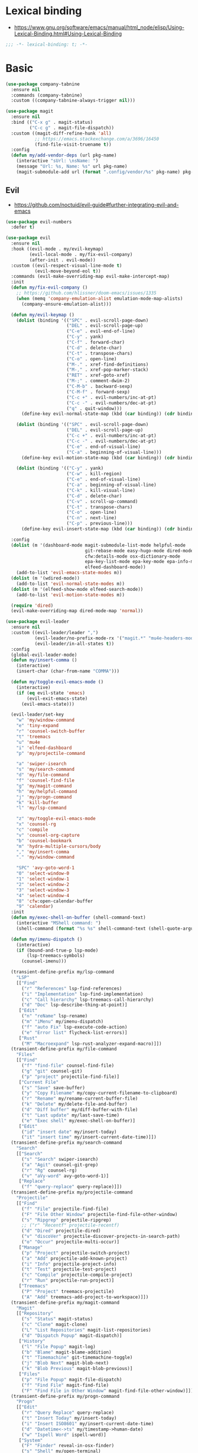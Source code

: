 #+STARTUP: content
* Lexical binding
- https://www.gnu.org/software/emacs/manual/html_node/elisp/Using-Lexical-Binding.html#Using-Lexical-Binding
#+begin_src emacs-lisp
;;; -*- lexical-binding: t; -*-
#+end_src
* Basic
#+begin_src emacs-lisp
(use-package company-tabnine
  :ensure nil
  :commands (company-tabnine)
  :custom ((company-tabnine-always-trigger nil)))

(use-package magit
  :ensure nil
  :bind (("C-x g" . magit-status)
         ("C-c g" . magit-file-dispatch))
  :custom ((magit-diff-refine-hunk 'all)
           ;; https://emacs.stackexchange.com/a/3696/16450
           (find-file-visit-truename t))
  :config
  (defun my/add-vendor-deps (url pkg-name)
    (interactive "sUrl: \nsName: ")
    (message "Url: %s, Name: %s" url pkg-name)
    (magit-submodule-add url (format ".config/vendor/%s" pkg-name) pkg-name)))
#+end_src
** Evil
- https://github.com/noctuid/evil-guide#further-integrating-evil-and-emacs
#+begin_src emacs-lisp
(use-package evil-numbers
  :defer t)

(use-package evil
  :ensure nil
  :hook ((evil-mode . my/evil-keymap)
         (evil-local-mode . my/fix-evil-company)
         (after-init . evil-mode))
  :custom ((evil-respect-visual-line-mode t)
           (evil-move-beyond-eol t))
  :commands (evil-make-overriding-map evil-make-intercept-map)
  :init
  (defun my/fix-evil-company ()
    ;; https://github.com/hlissner/doom-emacs/issues/1335
    (when (memq 'company-emulation-alist emulation-mode-map-alists)
      (company-ensure-emulation-alist)))

  (defun my/evil-keymap ()
    (dolist (binding '(("SPC" . evil-scroll-page-down)
                       ("DEL" . evil-scroll-page-up)
                       ("C-e" . evil-end-of-line)
                       ("C-y" . yank)
                       ("C-f" . forward-char)
                       ("C-d" . delete-char)
                       ("C-t" . transpose-chars)
                       ("C-o" . open-line)
                       ("M-." . xref-find-definitions)
                       ("M-," . xref-pop-marker-stack)
                       ("RET" . xref-goto-xref)
                       ("M-;" . comment-dwim-2)
                       ("C-M-b" . backward-sexp)
                       ("C-M-f" . forward-sexp)
                       ("C-c +" . evil-numbers/inc-at-pt)
                       ("C-c -" . evil-numbers/dec-at-pt)
                       ("q" . quit-window)))
      (define-key evil-normal-state-map (kbd (car binding)) (cdr binding)))

    (dolist (binding '(("SPC" . evil-scroll-page-down)
                       ("DEL" . evil-scroll-page-up)
                       ("C-c +" . evil-numbers/inc-at-pt)
                       ("C-c -" . evil-numbers/dec-at-pt)
                       ("C-e" . end-of-visual-line)
                       ("C-a" . beginning-of-visual-line)))
      (define-key evil-motion-state-map (kbd (car binding)) (cdr binding)))

    (dolist (binding '(("C-y" . yank)
                       ("C-w" . kill-region)
                       ("C-e" . end-of-visual-line)
                       ("C-a" . beginning-of-visual-line)
                       ("C-k" . kill-visual-line)
                       ("C-d" . delete-char)
                       ("C-v" . scroll-up-command)
                       ("C-t" . transpose-chars)
                       ("C-o" . open-line)
                       ("C-n" . next-line)
                       ("C-p" . previous-line)))
      (define-key evil-insert-state-map (kbd (car binding)) (cdr binding))))

  :config
  (dolist (m '(dashboard-mode magit-submodule-list-mode helpful-mode
                              git-rebase-mode easy-hugo-mode dired-mode
                              cfw:details-mode osx-dictionary-mode
                              epa-key-list-mode epa-key-mode epa-info-mode
                              elfeed-dashboard-mode))
    (add-to-list 'evil-emacs-state-modes m))
  (dolist (m '(wdired-mode))
    (add-to-list 'evil-normal-state-modes m))
  (dolist (m '(elfeed-show-mode elfeed-search-mode))
    (add-to-list 'evil-motion-state-modes m))

  (require 'dired)
  (evil-make-overriding-map dired-mode-map 'normal))

(use-package evil-leader
  :ensure nil
  :custom ((evil-leader/leader ",")
           (evil-leader/no-prefix-mode-rx '("magit.*" "mu4e-headers-mode" "mu4e-main-mode" "helpful-mode" "dashboard-mode" "elfeed.*" "dired.*"))
           (evil-leader/in-all-states t))
  :config
  (global-evil-leader-mode)
  (defun my/insert-comma ()
    (interactive)
    (insert-char (char-from-name "COMMA")))

  (defun my/toggle-evil-emacs-mode ()
    (interactive)
    (if (eq evil-state 'emacs)
        (evil-exit-emacs-state)
      (evil-emacs-state)))

  (evil-leader/set-key
    "w" 'my/window-command
    "e" 'tiny-expand
    "r" 'counsel-switch-buffer
    "t" 'treemacs
    "u" 'mu4e
    "i" 'elfeed-dashboard
    "p" 'my/projectile-command

    "a" 'swiper-isearch
    "s" 'my/search-command
    "d" 'my/file-command
    "f" 'counsel-find-file
    "g" 'my/magit-command
    "h" 'my/helpful-command
    "j" 'my/progn-command
    "k" 'kill-buffer
    "l" 'my/lsp-command

    "z" 'my/toggle-evil-emacs-mode
    "x" 'counsel-rg
    "c" 'compile
    "v" 'counsel-org-capture
    "b" 'counsel-bookmark
    "m" 'hydra-multiple-cursors/body
    "," 'my/insert-comma
    "." 'my/window-command

    "SPC" 'avy-goto-word-1
    "0" 'select-window-0
    "1" 'select-window-1
    "2" 'select-window-2
    "3" 'select-window-3
    "4" 'select-window-4
    "8" 'cfw:open-calendar-buffer
    "9" 'calendar)
  :init
  (defun my/exec-shell-on-buffer (shell-command-text)
    (interactive "MShell command: ")
    (shell-command (format "%s %s" shell-command-text (shell-quote-argument buffer-file-name))))

  (defun my/imenu-dispatch ()
    (interactive)
    (if (bound-and-true-p lsp-mode)
        (lsp-treemacs-symbols)
      (counsel-imenu)))

  (transient-define-prefix my/lsp-command
    "LSP"
    [["Find"
      ("r" "References" lsp-find-references)
      ("i" "Implementation" lsp-find-implementation)
      ("c" "Call hierarchy" lsp-treemacs-call-hierarchy)
      ("d" "Doc" lsp-describe-thing-at-point)]
     ["Edit"
      ("n" "reName" lsp-rename)
      ("m" "iMenu" my/imenu-dispatch)
      ("f" "auto Fix" lsp-execute-code-action)
      ("e" "Error list" flycheck-list-errors)]
     ["Rust"
      ("M" "Macroexpand" lsp-rust-analyzer-expand-macro)]])
  (transient-define-prefix my/file-command
    "Files"
    [["Find"
      ("f" "find-file" counsel-find-file)
      ("g" "git" counsel-git)
      ("p" "project" projectile-find-file)]
     ["Current File"
      ("s" "Save" save-buffer)
      ("y" "Copy Filename" my/copy-current-filename-to-clipboard)
      ("r" "Rename" my/rename-current-buffer-file)
      ("k" "Delete" my/delete-file-and-buffer)
      ("d" "Diff buffer" my/diff-buffer-with-file)
      ("t" "Last update" my/last-save-time)
      ("e" "Exec shell" my/exec-shell-on-buffer)]
     ["Edit"
      ("id" "insert date" my/insert-today)
      ("it" "insert time" my/insert-current-date-time)]])
  (transient-define-prefix my/search-command
    "Search"
    [["Search"
      ("s" "Search" swiper-isearch)
      ("a" "Agit" counsel-git-grep)
      ("r" "Rg" counsel-rg)
      ("v" "aVy-word" avy-goto-word-1)]
     ["Replace"
      ("f" "query-replace" query-replace)]])
  (transient-define-prefix my/projectile-command
    "Projectile"
    [["Find"
      ("f" "File" projectile-find-file)
      ("F" "File Other Window" projectile-find-file-other-window)
      ("s" "Ripgrep" projectile-ripgrep)
      ;; ("r" "Recentf" projectile-recentf)
      ("d" "Dired" projectile-dired)
      ("v" "discoVer" projectile-discover-projects-in-search-path)
      ("o" "Occur" projectile-multi-occur)]
     ["Manage"
      ("p" "Project" projectile-switch-project)
      ("a" "Add" projectile-add-known-project)
      ("i" "Info" projectile-project-info)
      ("t" "Test" projectile-test-project)
      ("c" "Compile" projectile-compile-project)
      ("r" "Run" projectile-run-project)]
     ["Treemacs"
      ("P" "Project" treemacs-projectile)
      ("A" "Add" treemacs-add-project-to-workspace)]])
  (transient-define-prefix my/magit-command
    "Magit"
    [["Repository"
      ("s" "Status" magit-status)
      ("c" "Clone" magit-clone)
      ("L" "List Repositories" magit-list-repositories)
      ("d" "Dispatch Popup" magit-dispatch)]
     ["History"
      ("l" "File Popup" magit-log)
      ("b" "Blame" magit-blame-addition)
      ("t" "Timemachine" git-timemachine-toggle)
      ("j" "Blob Next" magit-blob-next)
      ("k" "Blob Previous" magit-blob-previous)]
     ["Files"
      ("p" "File Popup" magit-file-dispatch)
      ("f" "Find File" magit-find-file)
      ("F" "Find File in Other Window" magit-find-file-other-window)]])
  (transient-define-prefix my/progn-command
    "Progn"
    [["Edit"
      ("r" "Query Replace" query-replace)
      ("t" "Insert Today" my/insert-today)
      ("i" "Insert ISO8601" my/insert-current-date-time)
      ("d" "Datetime<->ts" my/timestamp->human-date)
      ("w" "Ispell Word" ispell-word)]
     ["System"
      ("F" "Finder" reveal-in-osx-finder)
      ("s" "Shell" my/open-terminal)
      ("f" "Fanyi" osx-dictionary-search-pointer)
      ("e" "Epa" my/epa-command)]
     ["Goto"
      ("m" "Mark Ring" counsel-mark-ring)
      ("n" "Dependency files" my/switch-to-dependency-file)
      ("SPC" "Avy" avy-goto-word-1)
      ("c" "lk-commit" my/git-link)
      ("h" "lk-homepage" git-link-homepage)]]
    [:hide (lambda () t)
     (":" eval-expression)
     ("'" eval-expression)])
  (transient-define-prefix my/window-command
    "Window"
    [["Split"
      ("-" "Below" split-window-below)
      ("|" "Right" split-window-right)
      ("\\" "Right" split-window-right)]
     ["Move"
      ("h" "Left" evil-window-left)
      ("l" "Right" evil-window-right)
      ("k" "Up" evil-window-up)
      ("j" "Down" evil-window-down)
      ("." "Next buffer" evil-next-buffer)
      ("," "Prev buffer" evil-prev-buffer)]
     ["Delete"
      ("<backspace>" "Del Win" delete-window)
      ("DEL" "Del Win" delete-window) ;; For terminals.
      ("SPC" "Del Others" delete-other-windows)
      ("x" "Kill buffer" kill-buffer)]]
    [:hide (lambda () t)
     ("e" eval-buffer)])

  (transient-define-prefix my/helpful-command
    "Helpful"
    [["Which-key"
      ("m" "Major keymap" which-key-show-major-mode)
      ("n" "Minor keymap" which-key-show-minor-mode-keymap)]
     ["Helpful"
      ("d" "Derived Modes" my/derived-modes)
      ("f" "Function" helpful-function)
      ("v" "Variable" helpful-variable)
      ("c" "Command" helpful-command)
      ("s" "Symbol" helpful-symbol)
      ("p" "At point" helpful-at-point)
      ("k" "Key" helpful-key)]])
  )
#+end_src
* Shell
On OS X, an Emacs instance started from the graphical user
interface will have a different environment than a shell in a
terminal window, because OS X does not run a shell during the
login. Obviously this will lead to unexpected results when
calling external utilities like make from Emacs.
This library works around this problem by copying important
environment variables from the user's shell.
- https://github.com/purcell/exec-path-from-shell
#+begin_example
  (use-package exec-path-from-shell
    :custom ((exec-path-from-shell-arguments '("-l"))
             (exec-path-from-shell-variables '("GOPROXY" "GOPATH" "PATH" "MY_THEME" "TZ")))
    :config
    (exec-path-from-shell-initialize))
#+end_example
exec-path-from-shell takes too long to load, so set path by hand.
#+begin_src emacs-lisp
(when (and (memq window-system '(mac ns x))
           (display-graphic-p))
  (setq my/paths '("/usr/local/bin" "/usr/local/opt/jenv/shims" "~/.pyenv/shims" "~/.cargo/bin" "~/code/go/bin"))
  (setenv "PATH" (format "%s%s%s" (getenv "PATH") path-separator (string-join my/paths path-separator)))
  (setenv "GOPROXY" "https://goproxy.cn,direct")
  (setenv "GOPRIVATE" "gitlab.alipay-inc.com,gitlab.alibaba-inc.com,code.alipay.com")
  (dolist (p my/paths)
    (push p exec-path)))

(use-package company-native-complete
  :init
  (defun my/set-shell-backends ()
	(setq-local company-backends '(company-native-complete)))

  (defun my/sh-hook ()
    (setq-default company-backends '(company-tabnine)))

  :hook ((shell-mode . my/set-shell-backends)
         (sh-mode . my/sh-hook))
  :mode (("\\.macosrc" . sh-mode))
  :config
  (native-complete-setup-bash)
  (setq-default sh-basic-offset 2))

(use-package aweshell
  :ensure nil
  :bind (("<f8>" . aweshell-dedicated-toggle)
         ("<f9>" . aweshell-toggle))
  :config
  (when (display-graphic-p)
    (setq aweshell-use-exec-path-from-shell nil))
  (setq aweshell-auto-suggestion-p nil)
  (setq-local company-backends '(company-capf)
              pcomplete-cycle-completions nil)
  (setq eshell-prompt-function
        (lambda ()
          (setq eshell-prompt-regexp "^[^#$\n]*[#$] ")
          (concat "["
                  (user-login-name)
                  "@"
                  (system-name)
                  " "
                  (format-time-string "%H:%M" (current-time))
                  " "
                  (abbreviate-file-name (eshell/pwd))

                  "] "
                  (when (epe-git-p)
                    (concat "("
                            (epe-git-branch)
                            (epe-git-dirty)
                            (epe-git-untracked)
                            (let ((unpushed (epe-git-unpushed-number)))
                              (unless (= unpushed 0)
                                (concat ":" (number-to-string unpushed))))
                            ")"))
                  (if (= (user-uid) 0) "# " "$ ")
                  "\n"))))

#+end_src
* UI
#+begin_src emacs-lisp
;; full path in title bar
(setq-default frame-title-format "%b (%f)")

;; don't pop up font menu
(global-set-key (kbd "s-t") '(lambda () (interactive)))

;; no bell
(setq ring-bell-function 'ignore)

;; Color Themes
;; Read http://batsov.com/articles/2012/02/19/color-theming-in-emacs-reloaded/
;; for a great explanation of emacs color themes.
;; https://www.gnu.org/software/emacs/manual/html_node/emacs/Custom-Themes.html
;; for a more technical explanation.
(use-package custom
  :ensure nil
  :config
  ;; disable other themes before loading new one
  (defun my/disable-previous-theme (theme &optional _ _)
    (mapc 'disable-theme custom-enabled-themes))
  (advice-add 'load-theme :before 'my/disable-previous-theme))

;; (global-display-line-numbers-mode 1)
(use-package display-line-numbers
  :ensure nil
  :hook ((eww-mode prog-mode text-mode conf-mode mu4e-view-mode elfeed-show-mode) . display-line-numbers-mode))

(use-package time
  :ensure nil
  :custom ((display-time-format "[%H:%M, %a]")
           (display-time-use-mail-icon t))
  :config
  ;; https://www.gnu.org/software/emacs/manual/html_node/elisp/Time-Parsing.html
  (display-time-mode 1))

;; remove minor mode from mode-line
;; https://emacs.stackexchange.com/a/41135
(let ((my/minor-mode-alist '((flycheck-mode flycheck-mode-line))))
  (setq mode-line-modes
        (mapcar (lambda (elem)
                  (pcase elem
                    (`(:propertize (,_ minor-mode-alist . ,_) . ,_)
                     `(:propertize ("" ,my/minor-mode-alist)
			                       mouse-face mode-line-highlight
			                       local-map ,mode-line-minor-mode-keymap)
                     )
                    (_ elem)))
                mode-line-modes)
        ))

(global-hl-line-mode 1)

;; third party packages

;; https://github.com/joostkremers/visual-fill-column
(use-package visual-fill-column
  :init
  (setq-default fill-column 100)
  (global-visual-line-mode 1)
  ;; :hook ((mu4e-view-mode elfeed-show-mode eww-mode) . visual-fill-column-mode)
  :config
  ;; https://stackoverflow.com/a/950553/2163429
  ;; (global-visual-fill-column-mode 1)
  )

(use-package dashboard
  :config
  (defun my/goto-dashboard ()
    (interactive)
    (switch-to-buffer (get-buffer "*dashboard*")))
  (global-set-key (kbd "<f11>") 'my/goto-dashboard)
  ;; (add-hook 'dashboard-mode-hook 'hl-line-mode)
  (setq initial-buffer-choice (lambda () (get-buffer "*dashboard*"))
        dashboard-projects-backend 'projectile
        dashboard-items '((recents . 10)
                          (projects . 8)
                          (bookmarks . 10))
        dashboard-set-heading-icons t
        dashboard-set-file-icons t
        dashboard-center-content t
        dashboard-startup-banner 'logo)

  (dashboard-setup-startup-hook))

#+end_src
* Editing
#+begin_src emacs-lisp
(setq column-number-mode t)
(electric-indent-mode t)
(setq kill-do-not-save-duplicates t)
;; https://stackoverflow.com/a/24639415/2163429
(setenv "LANG" "en_US.UTF-8")
;; Don't use hard tabs
(setq-default indent-tabs-mode nil)
(setq-default tab-width 4)

;; Highlights matching parenthesis
(show-paren-mode 1)
;; This is useful for working with camel-case tokens, like names of
;; Java classes (e.g. JavaClassName)
(global-subword-mode)
;; Key binding to use "hippie expand" for text autocompletion
;; http://www.emacswiki.org/emacs/HippieExpand
(global-set-key (kbd "M-/") 'hippie-expand)

;; Lisp-friendly hippie expand
(setq hippie-expand-try-functions-list
      '(try-expand-dabbrev
        try-expand-dabbrev-all-buffers
        try-expand-dabbrev-from-kill
        try-complete-lisp-symbol-partially
        try-complete-lisp-symbol))

;; https://emacs.stackexchange.com/a/7889/16450
(defun my/last-save-time ()
  (interactive)
  (message "%s"
           (format-time-string "Last update %F %T"
                               (visited-file-modtime))
           ;; (buffer-name)
           ))

(use-package newcomment
  :ensure nil
  :config
  (setq-default comment-start "# "))

(use-package files
  :ensure nil
  :config
  (setq version-control t
        kept-new-versions 5
        kept-old-versions 3
        backup-by-copying-when-linked t
        backup-by-copying t
        vc-make-backup-files t
        delete-old-versions t)

  ;; auto save in original file
  ;; (auto-save-visited-mode +1)
  (setq auto-save-default t
        auto-save-timeout 10
        auto-save-interval 200
        auto-save-visited-interval 5))

(use-package executable
  :ensure nil
  :config
  (add-hook 'after-save-hook 'executable-make-buffer-file-executable-if-script-p)
  (setq executable-prefix-env t))

(add-hook 'before-save-hook 'delete-trailing-whitespace)
;; When you visit a file, point goes to the last place where it
;; was when you previously visited the same file.
;; http://www.emacswiki.org/emacs/SavePlace
(use-package saveplace
  :ensure nil
  :config
  (save-place-mode +1)
  (setq-default save-place t)
  )

(use-package autorevert
  :ensure nil
  :hook (after-init . global-auto-revert-mode))

(use-package delsel
  :ensure nil
  :hook (after-init . delete-selection-mode))

(use-package winner-mode
  :ensure nil
  :hook (after-init . winner-mode))

(use-package so-long
  :ensure nil
  :config (global-so-long-mode 1))

(use-package view
  :ensure nil
  :bind (:map view-mode-map
         (("g" . goto-line)
          ("j" . next-line)
          ("k" . previous-line)
          ("n" . next-logical-line)
          ("p" . previous-logical-line))))

(use-package conf-mode
  :ensure nil
  :mode (("\\.gitconfig\\'" . conf-mode))
  :config
  (define-key conf-mode-map "\C-c " nil))

(use-package auth-source
  :ensure nil
  :custom ((auth-sources '("~/.config/authinfo.gpg"))))

(use-package epa
  :ensure nil
  :custom ((password-cache-expiry nil))
  :config
  ;; (setq epa-file-encrypt-to "jiacai2050@gmail.com")

  (defun my/sign-file (&optional initial-input initial-directory)
    (interactive)
    (when-let (f (counsel-find-file (or initial-input (buffer-name))
                                    initial-directory))
      (let ((epa-armor t))
        (epa-sign-file f nil 'detached))))

  (transient-define-prefix my/epa-command ()
    [["Keys"
      ("l" "list public" epa-list-keys)
      ("m" "list secret" epa-list-secret-keys)
      ("u" "unmark" epa-unmark-key)
      ("r" "remove" epa-delete-keys)
      ("i" "import" epa-import-keys)
      ("o" "export" epa-export-keys)]
     ["File"
      ("d" "decrypt" epa-decrypt-file)
      ("v" "verify" epa-verify-file)
      ("s" "sign" my/sign-file)]]))

(use-package ispell
  :ensure nil
  :custom ((ispell-personal-dictionary "~/Documents/aspell")
           (ispell-program-name "aspell")))

;; https://github.com/dakrone/eos/blob/master/eos-writing.org#numbering-rectangles
(defun my/num-list (start end format-string from)
  "Delete (don't save) text in the region-rectangle, then number it."
  (interactive
   (list (region-beginning) (region-end)
         (read-string "Number rectangle: "
                      (if (looking-back "^ *") "%d. " "%d"))
         (read-number "From: " 1)))
  (save-excursion
    (goto-char start)
    (setq start (point-marker))
    (goto-char end)
    (setq end (point-marker))
    (delete-rectangle start end)
    (goto-char start)
    (loop with column = (current-column)
          while (and (<= (point) end) (not (eobp)))
          for i from from   do
          (move-to-column column t)
          (insert (format format-string i))
          (forward-line 1)))
  (goto-char start))

;; 以下为第三方插件配置

;; https://emacs.stackexchange.com/a/64721/16450
(use-package pinentry
  :config
  (pinentry-start))

(use-package multiple-cursors
  ;; https://emacs.stackexchange.com/questions/39129/multiple-cursors-and-return-key
  ;; doesn't work in GUI
  :bind (("C-." . mc/mark-next-like-this)))

;; yay rainbows!
(use-package rainbow-delimiters
  :hook (prog-mode . rainbow-delimiters-mode))

(use-package browse-kill-ring
  :config
  (browse-kill-ring-default-keybindings))

(use-package expand-region
  :config
  ;; 需要配合 iTerm2 进行 key mapping
  ;; https://stackoverflow.com/a/40222318/2163429
  (my/global-map-and-set-key "C-=" 'er/expand-region)
  (my/global-map-and-set-key "C--" 'er/contract-region))

(use-package undo-tree
  :init (global-undo-tree-mode)
  :bind (:map undo-tree-visualizer-mode-map
         (("j" . undo-tree-visualize-redo)
          ("k" . undo-tree-visualize-undo)
          ("h" . undo-tree-visualize-switch-branch-left)
          ("l" . undo-tree-visualize-switch-branch-right))))

(use-package persistent-scratch
  :config
  (setq persistent-scratch-autosave-interval 5)
  (ignore-errors
    (persistent-scratch-setup-default)))

(use-package comment-dwim-2
  :bind (("M-;" . comment-dwim-2)
         :map org-mode-map
         ("M-;" . org-comment-dwim-2)))

(use-package yaml-mode
  :mode "\\.yml\\|ymal\\'")

(use-package yasnippet
  :init
  (yas-global-mode 1))

(use-package yasnippet-snippets
  :after yasnippet
  :ensure t)

(use-package iedit
  :config
  (my/global-map-and-set-key "C-;" 'iedit-mode))

(use-package symbol-overlay
  :config (setq symbol-overlay-scope t)
  :bind (("M-i" . symbol-overlay-put)))

(use-package markdown-mode
  :commands (markdown-mode gfm-mode)
  :mode (("README\\.md\\'" . gfm-mode)
         ("\\.md\\'" . markdown-mode)
         ("\\.markdown\\'" . markdown-mode))
  :init (setq markdown-command "multimarkdown"))

(use-package vmd-mode
  :defer t)

(use-package carbon-now-sh
  :defer t)

(use-package go-translate
  :config
  (setq go-translate-base-url "https://translate.google.cn"
        go-translate-extra-directions '(("en" . "zh-CN"))
        go-translate-target-language "zh-CN"
        go-translate-local-language "en"
        go-translate-buffer-follow-p t
        go-translate-token-current (cons 430675 2721866130))
  )

(use-package osx-dictionary
  :defer t)

(use-package keyfreq
  :init (progn
          (keyfreq-mode 1)
          (keyfreq-autosave-mode 1))
  :config
  (setq keyfreq-excluded-commands
        '(self-insert-command
          forward-char
          backward-char
          previous-line
          next-line)))

(use-package wgrep
  :config
  (setq wgrep-auto-save-buffer t
        wgrep-enable-key "e"))

(use-package tiny
  :bind (("C-c ;" . tiny-expand)))

(use-package separedit
  :bind (:map prog-mode-map
		 (("C-c '" . separedit)))
  :config
  (add-hook 'separedit-buffer-creation-hook #'auto-fill-mode))

(use-package smartparens
  :ensure nil
  :init
  (require 'smartparens-config)
  (smartparens-global-strict-mode 1)
  :config
  (dolist (m '(org-mode org-agenda-mode)) ;; keybindings conflict
    (add-to-list 'sp-ignore-modes-list m))
  :custom (sp-base-key-bindings 'paredit)
  )

;; use 2 spaces for tabs
(defun my/die-tabs ()
  (interactive)
  (set-variable 'tab-width 2)
  (mark-whole-buffer)
  (untabify (region-beginning) (region-end))
  (keyboard-quit))

;; 以下为自定义函数
(defun my/iso-8601-date-string (&optional datetime)
  (concat
   (format-time-string "%Y-%m-%dT%T" datetime)
   ((lambda (x) (concat (substring x 0 3) ":" (substring x 3 5)))
    (format-time-string "%z" datetime))))

(defun my/insert-current-date-time ()
  (interactive)
  (insert (my/iso-8601-date-string)))

(defun my/insert-today ()
  (interactive)
  (insert (format-time-string "%Y-%m-%d" (current-time))))

(defun my/timestamp->human-date ()
  (interactive)
  (unless (region-active-p)
    (set-mark (line-beginning-position))
    (goto-char (line-end-position)))
  (letrec ((date-string (buffer-substring (mark) (point)))
           (body (if (iso8601-valid-p date-string)
                     ;; date -> ts
                     (format-time-string "%s" (parse-iso8601-time-string date-string))
                   ;; ts -> date
                   (let ((timestamp-int (string-to-number date-string)))
                     (thread-last
                         (if (> timestamp-int (expt 10 11)) ;; 大于 10^11 为微秒，转为秒
                             (/ timestamp-int 1000)
                           timestamp-int)
                       (seconds-to-time)
                       (my/iso-8601-date-string))))))
    (unless (string-empty-p body)
      (end-of-line)
      (newline-and-indent)
      (insert body))
    (deactivate-mark)))

(defun my/zoom-in ()
  "Increase font size by 10 points"
  (interactive)
  (set-face-attribute 'default nil
                      :height
                      (+ (face-attribute 'default :height)
                         10)))
(defun my/zoom-out ()
  "Decrease font size by 10 points"
  (interactive)
  (set-face-attribute 'default nil
                      :height
                      (- (face-attribute 'default :height)
                         10)))

(defun my/update-path (new-path)
  (interactive "sEnter a new path: ")
  (if (file-directory-p new-path)
      (progn
        (setenv "PATH" (concat (getenv "PATH") ":" new-path))
        (setq exec-path (append exec-path '((concat ":" new-path))))
        (message "%s added to PATH & exec-path" new-path))
    (message "%s not exists!")))

(defun my/url-decode-region (start end)
  "Replace a region with the same contents, only URL decoded."
  (interactive "r")
  (let ((text (url-unhex-string (buffer-substring start end))))
    (delete-region start end)
    (insert text)))

(defun my/storage-size->human ()
  "Divide by 1024 for human"
  (interactive)
  (unless mark-active
    ;; require https://github.com/magnars/expand-region.el
    (er/mark-word))
  (letrec ((raw-size (string-to-number (buffer-substring (mark) (point)))))
    (while (> raw-size 1024)
      (setq raw-size (/ raw-size 1024.0)))
    (kill-region (mark) (point))
    (insert (format "%f" raw-size))
    (deactivate-mark)))

(defun my/format-xml ()
  (interactive)
  (save-excursion
    (sgml-pretty-print (point-min) (point-max))
    (indent-region (point-min) (point-max))))

(defun my/format-json ()
  (interactive)
  (save-excursion
    (if mark-active
        (json-pretty-print (mark) (point))
      (json-pretty-print-buffer))))

(defun my/delete-file-and-buffer (buffername)
  "Delete the file visited by the buffer named BUFFERNAME."
  (interactive "bDelete file")
  (let* ((buffer (get-buffer buffername))
         (filename (buffer-file-name buffer)))
    (when filename
      (delete-file filename)
      (message "Deleted file %s" filename)
      (kill-buffer))))

(defun my/eval-and-replace ()
  "Replace the preceding sexp with its value."
  (interactive)
  (backward-kill-sexp)
  (condition-case nil
      (prin1 (eval (read (current-kill 0)))
             (current-buffer))
    (error (message "Invalid expression")
           (insert (current-kill 0)))))

(defun my/diff-buffer-with-file ()
  "Compare the current modified buffer with the saved version."
  (interactive)
  (let ((diff-switches "-u")) ;; unified diff
    (diff-buffer-with-file (current-buffer))
    (other-window 1)))

(defun my/derived-modes (mode)
  "Return a list of the ancestor modes that MODE is derived from."
  (interactive (list major-mode))
  (defun iter (mode)
    (and mode
         (cons mode
               (iter (get mode 'derived-mode-parent)))))
  (message "%s" (iter mode)))

(global-set-key (kbd "<f6>") 'my/zoom-in)
(global-set-key (kbd "<f5>") 'my/zoom-out)

(defun my/copy-current-filename-to-clipboard ()
  "Copy `buffer-file-name' to system clipboard."
  (interactive)
  (if (not buffer-file-name)
      (message "Not a file...")
    (message (format "Copying %s to clipboard..." buffer-file-name))
    (kill-new buffer-file-name)))

(defun my/rename-current-buffer-file ()
  "Renames current buffer and file it is visiting."
  (interactive)
  (let ((name (buffer-name))
        (filename (buffer-file-name)))
    (if (not (and filename (file-exists-p filename)))
        (error "Buffer '%s' is not visiting a file!" name)
      (let ((new-name (read-file-name "New name: " filename)))
        (if (get-buffer new-name)
            (error "A buffer named '%s' already exists!" new-name)
          (rename-file filename new-name 1)
          (rename-buffer new-name)
          (set-visited-file-name new-name)
          (set-buffer-modified-p nil)
          (message "File '%s' successfully renamed to '%s'"
                   name (file-name-nondirectory new-name)))))))
#+end_src
* Navigation
#+begin_src emacs-lisp
;; https://www.gnu.org/software/emacs/manual/html_node/emacs/Uniquify.html
(use-package uniquify
  :ensure nil
  :init
  (setq uniquify-buffer-name-style 'forward))

(use-package recentf
  :ensure nil
  :config
  (setq recentf-max-menu-items 40
        recentf-max-saved-items 150)
  (add-to-list 'recentf-exclude "\\.emacs\\.d/elpa/.*")
  (add-to-list 'recentf-exclude "\\.emacs\\.d/var/.*")
  (add-to-list 'recentf-exclude "emacs/elpa/.*")
  (add-to-list 'recentf-exclude "emacs/var/.*")
  (add-to-list 'recentf-exclude "/usr/local/Cellar/.*")
  (add-to-list 'recentf-exclude "elfeed/db/index")
  (add-to-list 'recentf-exclude "/Applications/.*")
  (add-to-list 'recentf-filename-handlers 'abbreviate-file-name)
  (recentf-mode +1))

(use-package dired
  :ensure nil
  :custom ((dired-listing-switches "-alh"))
  :bind (:map dired-mode-map
         ("e" . dired-toggle-read-only)
         ("j" . dired-next-line)
         ("k" . dired-previous-line)
         ("SPC" . evil-scroll-page-down)
         ("DEL" . evil-scroll-page-up))
  :config
  (setq dired-ls-F-marks-symlinks t
        delete-by-moving-to-trash t))

;; Shows a list of buffers
(global-set-key (kbd "C-x C-b") 'ibuffer)

;; move window by shift + up/down/left/right key
(windmove-default-keybindings)

(defun my/other-window-backward ()
  "Goto previous window"
  (interactive)
  (other-window -1))

(global-set-key (kbd "\C-x i") 'my/other-window-backward)

;; Third party package

;; https://fuco1.github.io/2017-07-15-Collapse-unique-nested-paths-in-dired-with-dired-collapse-mode.html
(use-package dired-collapse
  :hook (dired-mode . dired-collapse-mode))

;; counsel ivy swiper
(use-package counsel
  :init
  (ivy-mode 1)
  (setq ivy-re-builders-alist '((counsel-M-x . ivy--regex-fuzzy)
                                (t . ivy--regex-plus)))
  :custom ((ivy-use-virtual-buffers t)
           (ivy-count-format "(%d/%d) ")
           (ivy-initial-inputs-alist nil)
           (ivy-height 15)
           (ivy-extra-directories '("./"))
           (counsel-switch-buffer-preview-virtual-buffers nil))
  :bind (("M-y" . counsel-yank-pop)
         ("C-c C-r" . ivy-resume)
         ("M-x" . counsel-M-x)
         ("C-x f" . counsel-switch-buffer)
         ("C-x C-f" . counsel-find-file)
         ("C-s" . swiper-isearch)
         ("C-r" . swiper-isearch-backward)))

(use-package ivy-avy
  :custom ((avy-all-windows nil)
           (avy-keys (number-sequence ?a ?z)))
  :bind (("C-x SPC" . avy-goto-char)
         ("C-c C-l" . avy-goto-line)
         ("C-C SPC" . avy-goto-word-1)))

(use-package ivy-hydra
  :config
  (defhydra hydra-multiple-cursors (:hint nil)
    "
 Up^^             Down^^           Miscellaneous           % 2(mc/num-cursors) cursor%s(if (> (mc/num-cursors) 1) \"s\" \"\")
------------------------------------------------------------------
 [_p_]   Next     [_n_]   Next     [_l_] Edit lines  [_0_] Insert numbers
 [_P_]   Skip     [_N_]   Skip     [_a_] Mark all    [_A_] Insert letters
 [_M-p_] Unmark   [_M-n_] Unmark   [_s_] Search      [_q_] Quit
 [_|_] Align with input CHAR       [Click] Cursor at point"
    ("l" mc/edit-lines :exit t)
    ("a" mc/mark-all-like-this :exit t)
    ("n" mc/mark-next-like-this)
    ("N" mc/skip-to-next-like-this)
    ("M-n" mc/unmark-next-like-this)
    ("p" mc/mark-previous-like-this)
    ("P" mc/skip-to-previous-like-this)
    ("M-p" mc/unmark-previous-like-this)
    ("|" mc/vertical-align)
    ("s" mc/mark-all-in-region-regexp :exit t)
    ("0" mc/insert-numbers :exit t)
    ("A" mc/insert-letters :exit t)
    ("<mouse-1>" mc/add-cursor-on-click)
    ;; Help with click recognition in this hydra
    ("<down-mouse-1>" ignore)
    ("<drag-mouse-1>" ignore)
    ("q" nil)))

(use-package window-numbering
  :init (window-numbering-mode 1))

;; projectile everywhere!
(use-package projectile
  :bind ("C-c p" . projectile-command-map)
  :custom (projectile-project-search-path '("~/code/" "~/gh/" "~/code/antfin/" "~/code/misc"))
  :config
  (setq projectile-switch-project-action #'projectile-find-file-dwim
        projectile-completion-system 'ivy
        ;; projectile-enable-caching t
        projectile-project-root-functions '(projectile-root-local
                                            projectile-root-bottom-up)
        projectile-project-root-files-bottom-up '(".projectile" "README.org" "README.md"
                                                  "Makefile" "pom.xml" "go.mod" "cargo.toml" "project.clj"
                                                  ".git" ".hg")
        projectile-ignored-project-function (lambda (project-root)
                                              (cl-dolist (deny '("\\.git" "\\.rustup" "\\.cargo" "go/pkg" "vendor"))
                                                (when (string-match-p deny project-root)
                                                  (cl-return t))))))

(use-package smex
  :config
  (smex-initialize))

(use-package rg
  :defer t)

(use-package treemacs
  :bind (("<f12>" . treemacs)
         ("M-0" . treemacs-select-window)
         :map treemacs-mode-map
         ("j" . treemacs-next-line)
         ("k" . treemacs-previous-line))
  :config
  (progn
    (evil-make-overriding-map treemacs-mode-map 'normal)
    (treemacs-follow-mode t)
    (treemacs-filewatch-mode t)))

(use-package treemacs-projectile
  :defer t)

;; Customization
(defun my/switch-to-dependency-file ()
  (interactive)
  (let ((basename (pcase major-mode
                    ('go-mode "go.mod")
                    ('rust-mode "Cargo.toml")
                    ('clojure-mode "project.clj")
                    ('java-mode "pom.xml")
                    ('emacs-lisp-mode "init.el")
                    (mode nil))))

    (if basename
        (let ((metadata-dir (locate-dominating-file buffer-file-name basename)))
          (when metadata-dir
            (find-file (concat metadata-dir basename))))
      (message "%s isn't support for my/switch-to-metadata-file" major-mode))))

(defun my/open-terminal ()
  "Open system terminal."
  (interactive)
  (cond
   ((eq system-type 'darwin)
    (shell-command
     ;; open -a Terminal doesn't allow us to open a particular directory unless
     ;; We use --args AND -n, but -n opens an entirely new Terminal application
     ;; instance on every call, not just a new window. Using the
     ;; bundle here always opens the given directory in a new window.
     (concat "open -b com.apple.terminal " default-directory) nil nil))
   ((memq system-type '(cygwin windows-nt ms-dos))
    ;; https://stackoverflow.com/questions/13505113/how-to-open-the-native-cmd-exe-window-in-emacs
    (let ((proc (start-process "cmd" nil "cmd.exe" "/C" "start" "cmd.exe")))
      (set-process-query-on-exit-flag proc nil)))
   (t
    (message "Implement `j-open-terminal' for this OS!"))))

(use-package reveal-in-osx-finder
  :defer t)


#+end_src

* Progamming
** General
#+BEGIN_SRC emacs-lisp
(use-package compile
  :ensure nil
  :custom (compilation-scroll-output t))

(use-package sql
  :ensure nil
  :hook ((sql-interactive-mode . my/sql-company))
  :config
  (defun my/sql-company ()
    (setq-local company-minimum-prefix-length 3)
    (setq-local company-backends
                '((company-dabbrev-code company-dabbrev company-tabnine))))
  )

(use-package vc
  :ensure nil
  :config
  (define-key ctl-x-map "j" 'vc-prefix-map))

(use-package eldoc
  :ensure nil
  :init
  (add-hook 'prog-mode-hook 'turn-on-eldoc-mode))

(use-package hideshow
  :ensure nil
  :hook (prog-mode . hs-minor-mode)
  :config
  (defun my/toggle-fold ()
    (interactive)
    (save-excursion
      (end-of-line)
      (if (hs-already-hidden-p)
          (hs-show-block)
        (hs-hide-block))))
  :bind (:map prog-mode-map
         ("C-c o" . my/toggle-fold)))

(use-package sql-indent)

(use-package flycheck
  :custom ((flycheck-checker-error-threshold 20))
  :config
  (global-flycheck-mode)
  ;; (flycheck-add-next-checker 'javascript-eslint 'javascript-jshint)
  (setq-default flycheck-disabled-checkers
                '(emacs-lisp-checkdoc emacs-lisp
                                      rust-cargo rust rust-clippy
                                      python-flake8)))

(use-package forge
  ;; 1. first setup USERNAME
  ;; git config --global github.user USERNAME
  ;; 2. token
  ;; https://magit.vc/manual/ghub/Storing-a-Token.html#Storing-a-Token
  :after magit)

(use-package git-link
  :ensure nil
  :custom ((git-link-preferred-format '(tag commit branch))
           (git-link-open-in-browser nil))
  :config
  (progn
    (defun my/git-link (remote start end)
      (interactive (let* ((remote (git-link--select-remote))
                          (region (when (or buffer-file-name (git-link--using-magit-blob-mode))
                                    (git-link--get-region))))
                     (list remote (car region) (cadr region))))
      (git-link remote start end))
    (add-to-list 'git-link-remote-alist
                 '("gitee\\.com" git-link-github))
    (add-to-list 'git-link-commit-remote-alist
                 '("gitee\\.com" git-link-commit-github))
    (add-to-list 'git-link-remote-alist
                 '("alipay\\(-inc\\)?\\.com" git-link-github))
    (add-to-list 'git-link-commit-remote-alist
                 '("alipay\\(-inc\\)?\\.com" git-link-commit-github))))

(use-package git-timemachine
  :bind (:map vc-prefix-map
         ("t" . git-timemachine))
  :hook ((git-timemachine-mode . display-line-numbers-mode)
         (git-timemachine-mode . evil-normalize-keymaps))
  :config
  ;; https://github.com/emacs-evil/evil/issues/511
  (evil-make-overriding-map git-timemachine-mode-map 'normal)
  )

(use-package lsp-treemacs
  :ensure nil
  :commands (lsp-treemacs-symbols lsp-treemacs-references
                                  lsp-treemacs-implementations lsp-treemacs-call-hierarchy))

(comment
 (use-package lsp-java
   :hook (java-mode . lsp-deferred)
   :custom
   ;; 0.57.0 is the last version support jdk8. https://github.com/emacs-lsp/lsp-java/issues/249
   ;; "http://mirrors.ustc.edu.cn/eclipse/jdtls/milestones/0.57.0/jdt-language-server-0.57.0-202006172108.tar.gz"
   (lsp-java-jdt-download-url "http://mirrors.ustc.edu.cn/eclipse/jdtls/snapshots/jdt-language-server-latest.tar.gz")
   :init
   (setq lsp-java--download-root "https://gitee.com/liujiacai/lsp-java/raw/master/install/")))

(use-package graphviz-dot-mode
  :hook (graphviz-dot-mode . my/graphviz-company)
  :config
  (defun my/graphviz-company ()
    (add-to-list 'company-backends 'company-graphviz-dot-backend))
  (setq graphviz-dot-indent-width 4))

;; bridge to go-playground and rust-playground
(defun my/playground-exec ()
  (interactive)
  (cond ((rust-playground-get-snippet-basedir)
         (rust-playground-mode)
         (rust-playground-exec))
        ((string-match-p (file-truename go-playground-basedir) (file-truename (buffer-file-name)))
         (go-playground-mode)
         (go-playground-exec))))

;; for terminal
(my/global-map-and-set-key "C-R" 'my/playground-exec)
;; for GUI
(global-set-key (kbd "<C-return>") 'my/playground-exec)
#+END_SRC
** C/C++
#+BEGIN_SRC emacs-lisp
(use-package cmake-mode
  :hook (cmake-mode . my/cmake-hook)
  :init
  (defun my/cmake-hook ()
    (unless company-cmake-executable
      (when-let ((cmake (executable-find "cmake")))
        (setq company-cmake-executable cmake)))
    (setq-local company-backends '(company-cmake company-tabnine))))

(use-package ggtags
  :hook ((c-mode c++-mode java-mode) . ggtags-mode))

(use-package company-c-headers
  :defer t)

(use-package google-c-style
  :init
  (defun my/c-hook ()
    (add-hook 'before-save-hook 'my/buffer-indent nil t)
    (setq-local company-backends
                '(company-c-headers company-gtags company-tabnine)))
  :hook ((c-mode-common . google-set-c-style)
         (c-mode-common . google-make-newline-indent)
         (c-mode-common . my/c-hook)))
#+END_SRC
** Go
- https://github.com/abrochard/emacs-config/blob/master/configuration.org#go
#+BEGIN_SRC emacs-lisp
(use-package go-mode
  :mode ("\\.go\\'" . go-mode)
  :hook (go-mode . my/set-go-hook)
  :init
  (setq gofmt-command "goimports"
        indent-tabs-mode t)
  (defun my/set-go-hook ()
    (setq-local before-save-hook 'gofmt-before-save))
  :bind (:map go-mode-map
              ("M-." . godef-jump)))

(use-package flycheck-golangci-lint
  :hook (go-mode . flycheck-golangci-lint-setup))

(use-package gotest
  :after go-mode
  :bind (:map go-mode-map
              ("C-c C-f" . go-test-current-file)
              ("C-c C-t" . go-test-current-test)
              ("C-c C-p" . go-test-current-project)
              ("C-c C-b" . go-test-current-benchmark)
              ("C-x x" . go-run))
  :custom
  (go-test-verbose t))

(use-package go-playground
  :ensure nil
  :commands (go-playground go-playground-exec)
  :custom
  (go-playground-basedir "~/code/go/src/playground"))

(use-package go-rename
  :after go-mode
  :bind (:map go-mode-map
              ("C-c C-r" . go-rename)))
#+END_SRC

** Rust
#+BEGIN_SRC emacs-lisp
(use-package rust-playground
  :custom (rust-playground-run-command "cargo run --color never")
  :config
  (setq rust-playground-basedir (expand-file-name "~/code/rust/playground")))

(use-package rust-mode
  :hook (rust-mode . my/rust-compile)
  :config
  (defun my/rust-compile ()
    (setq-local company-backends '(company-tabnine company-dabbrev-code)
                compile-command "cargo check --color never --tests")))

(use-package cargo
  :hook ((rust-mode . cargo-minor-mode))
  :config
  (defun my/cargo-test-current ()
    (interactive)
    (setenv "RUST_LOG" "debug")
    (cargo-process-current-test))
  :bind (:map rust-mode-map
              (("C-c C-t" . my/cargo-test-current)))
  :custom ((cargo-process--command-current-test "test --color never")
           (cargo-process--enable-rust-backtrace t)
           (cargo-process--command-flags "--  --nocapture")))
#+END_SRC

** Python
#+BEGIN_SRC emacs-lisp
(use-package pyenv-mode
  :hook ((python-mode . pyenv-mode)
         (python-mode . my/py-hook)))

(use-package lsp-pyright
  :defer t)

(use-package blacken
  :defer t)

(defun my/py-hook ()
  (let ((my/python-exe (expand-file-name "~/.pyenv/shims/python")))
    (setq flycheck-python-pylint-executable my/python-exe
          flycheck-python-pycompile-executable my/python-exe
          flycheck-python-flake8-executable my/python-exe)
    (require 'lsp-pyright)
    (lsp-deferred)))
#+END_SRC
** Ruby
#+BEGIN_SRC emacs-lisp
(use-package ruby-mode
  :mode ("\\.rake$"
         "\\.gemspec$"
         "\\.ru$"
         "\\.cap$"
         "Vagrant$"
         "\\(?:Gem\\|Rake\\|Cap\\|Thor\\|Guard\\|Pod\\)file$"
         ))

(use-package robe
  :after ruby-mode
  :hook ((ruby-mode . robe-hook))
  :config
  (add-hook 'ruby-mode-hook (lambda ()
                              (push 'company-robe company-backends))))

(use-package ruby-end
  :defer t)

(use-package inf-ruby)
#+END_SRC

** JS/HTML
#+BEGIN_SRC emacs-lisp
(use-package js
  :ensure nil
  :defer t
  :custom ((js-indent-level 2)))

(use-package json-mode
  :init
  (defun my/json-before-save()
    (add-hook 'before-save-hook 'json-pretty-print-buffer nil t))
  :hook (json-mode . my/json-before-save))

(use-package tagedit
  :config
  (tagedit-add-paredit-like-keybindings)
  :hook (html-mode . tagedit-mode))
#+END_SRC

** Clojure
#+BEGIN_SRC emacs-lisp
(use-package flycheck-clj-kondo)

(use-package clojure-mode
  :after flycheck-clj-kondo
  :mode ("\\.clj$" "\\.cljc$" "\\.edn$" "\\.cljx$")
  :config
  (define-clojure-indent
    (defroutes 'defun)
    (GET 2)
    (POST 2)
    (PUT 2)
    (DELETE 2)
    (HEAD 2)
    (ANY 2)
    (OPTIONS 2)
    (PATCH 2)
    (rfn 2)
    (let-routes 1)
    (context 2))
  ;; clojure-mode override ace-jump-mode
  (define-key clojure-mode-map (kbd "C-c SPC") #'ace-jump-mode)
  )

(use-package clojure-mode-extra-font-locking
  :after clojure-mode)

;; (use-package clj-refactor
;;   :after cider
;;   :config
;;   (progn (cljr-add-keybindings-with-prefix "C-c C-m")
;;          (add-hook 'clojure-mode-hook (lambda () (clj-refactor-mode 1)))))

(use-package cider
  :after clojure-mode
  :hook ((clojure-mode . cider-mode)
         (cider-mode . my/cider-hook))
  :config
  (defun my/cider-hook ()
    (add-hook 'before-save-hook 'cider-format-buffer nil t))

  ;; https://docs.cider.mx/cider/0.23/repl/configuration.html#_set_ns_in_repl
  (setq cider-repl-require-ns-on-set t
        cider-enhanced-cljs-completion-p nil
        cider-repl-wrap-history t)

  ;; these help me out with the way I usually develop web apps
  (defun cider-start-http-server ()
    (interactive)
    (let ((ns (cider-current-ns)))
      (cider-repl-set-ns ns)
      (cider-interactive-eval (format "(println '(def server (%s/start))) (println 'server)" ns))
      (cider-interactive-eval (format "(def server (%s/start)) (println server)" ns))))

  (defun cider-user-ns ()
    (interactive)
    (cider-repl-set-ns "user"))

  (defun my/cider-figwheel-repl ()
    (interactive)
    (save-some-buffers)
    (with-current-buffer (cider-current-repl)
      (goto-char (point-max))
      (insert "(require 'figwheel-sidecar.repl-api)
             (figwheel-sidecar.repl-api/start-figwheel!)
             (figwheel-sidecar.repl-api/cljs-repl)")
      (cider-repl-return)))

  (defun my/cider-node-repl ()
    (interactive)
    (save-some-buffers)
    (with-current-buffer (cider-current-repl)
      (goto-char (point-max))
      (insert "(do (require 'cljs.repl.node) (cider.piggieback/cljs-repl (cljs.repl.node/repl-env)))")
      (cider-repl-return)))

  (defun my/start-cider-repl-with-profile (profile)
    (interactive "sEnter profile name: ")
    (letrec ((lein-params (concat "with-profile +" profile " repl :headless")))
      (message "lein-params set to: %s" lein-params)
      (set-variable 'cider-lein-parameters lein-params)
      (cider-jack-in '())
      (set-variable 'cider-lein-parameters "repl :headless")))

  (defun my/browse-current-ns ()
    (interactive)
    (cider-browse-ns (cider-current-ns)))

  :bind (("C-c M-RET" . cider-macroexpand-1)
         ("C-c c s" . cider-start-http-server)
         ("C-c c r" . cider-ns-refresh)
         ("C-c c u" . cider-user-ns)
         ("C-c l" . my/browse-current-ns)
         :map cider-inspector-mode-map
         ("n" . next-line)
         ("p" . previous-line)))
#+END_SRC

** Emacs Lisp
#+begin_src emacs-lisp
(use-package elisp-mode
  :ensure nil
  :hook ((emacs-lisp-mode . my/elisp-hook)
         (lisp-interaction-mode . my/elisp-hook))
  :bind (:map emacs-lisp-mode-map
         ("C-c M-n" . macrostep-expand)
         ("C-c RET" . my/elisp-macroexpand)
         :map lisp-interaction-mode-map
         ("C-c M-n" . macrostep-expand)
         ("C-c RET" . my/elisp-macroexpand))
  :config
  (defun my/elisp-hook ()
    (add-hook 'before-save-hook 'my/buffer-indent nil t)
    ;; https://emacs.stackexchange.com/questions/10230/how-to-indent-keywords-aligned
    (setq-local lisp-indent-function #'Fuco1/lisp-indent-function)
    (setq-local company-backends '((company-elisp company-dabbrev-code))))

  (defun my/elisp-macroexpand ()
    (interactive)
    (let* ((start (point))
           (exp (read (current-buffer)))
           ;; Compute it before, since it may signal errors.
           (new (macroexpand-1 exp)))
      (if (equal exp new)
          (message "Not a macro call, nothing to expand")
        (with-current-buffer (get-buffer-create "*elisp-macroexpand*")
          (let ((bf (current-buffer)))
            (view-mode -1)
            (erase-buffer)
            (pp new bf)
            (switch-to-buffer-other-window bf)
            (forward-line -100)
            (emacs-lisp-mode)
            (view-mode 1))))))

  (defun Fuco1/lisp-indent-function (indent-point state)
    (let ((normal-indent (current-column))
          (orig-point (point)))
      (goto-char (1+ (elt state 1)))
      (parse-partial-sexp (point) calculate-lisp-indent-last-sexp 0 t)
      (cond
       ;; car of form doesn't seem to be a symbol, or is a keyword
       ((and (elt state 2)
             (or (not (looking-at "\\sw\\|\\s_"))
                 (looking-at ":")))
        (if (not (> (save-excursion (forward-line 1) (point))
                    calculate-lisp-indent-last-sexp))
            (progn (goto-char calculate-lisp-indent-last-sexp)
                   (beginning-of-line)
                   (parse-partial-sexp (point)
                                       calculate-lisp-indent-last-sexp 0 t)))
        ;; Indent under the list or under the first sexp on the same
        ;; line as calculate-lisp-indent-last-sexp.  Note that first
        ;; thing on that line has to be complete sexp since we are
        ;; inside the innermost containing sexp.
        (backward-prefix-chars)
        (current-column))
       ((and (save-excursion
               (goto-char indent-point)
               (skip-syntax-forward " ")
               (not (looking-at ":")))
             (save-excursion
               (goto-char orig-point)
               (looking-at ":")))
        (save-excursion
          (goto-char (+ 2 (elt state 1)))
          (current-column)))
       (t
        (let ((function (buffer-substring (point)
                                          (progn (forward-sexp 1) (point))))
              method)
          (setq method (or (function-get (intern-soft function)
                                         'lisp-indent-function)
                           (get (intern-soft function) 'lisp-indent-hook)))
          (cond ((or (eq method 'defun)
                     (and (null method)
                          (> (length function) 3)
                          (string-match "\\`def" function)))
                 (lisp-indent-defform state indent-point))
                ((integerp method)
                 (lisp-indent-specform method state
                                       indent-point normal-indent))
                (method
                 (funcall method indent-point state)))))))))

(use-package ielm
  :ensure nil
  :config
  (defun ielm/clear-repl ()
    "Clear current REPL buffer."
    (interactive)
    (let ((inhibit-read-only t))
      (erase-buffer)
      (ielm-send-input)))
  :bind (:map inferior-emacs-lisp-mode-map
         ("M-RET" . ielm-return)
         ("C-j" . ielm-return)
         ("RET" . electric-newline-and-maybe-indent)
         ("C-c l" . ielm/clear-repl)))
#+end_src
** Common lisp
- https://common-lisp.net/project/slime/doc/html/Installation.html#Installation
#+BEGIN_SRC emacs-lisp
(use-package slime
  :config
  (setq inferior-lisp-program "/usr/local/bin/sbcl")
  (setq slime-contribs '(slime-fancy)))
#+END_SRC

* Org
- https://orgmode.org/worg/org-contrib/babel/languages.html
- https://orgmode.org/manual/Template-expansion.html#Template-expansion
#+begin_src emacs-lisp
(defun my/indent-org-block ()
  (interactive)
  (when (org-in-src-block-p)
    (org-edit-special)
    (indent-region (point-min) (point-max))
    (org-edit-src-exit)))

(use-package ox-gfm
  :defer t)
(use-package htmlize
  :defer t)
(use-package ob-http
  :defer t)
(use-package ob-sql-mode
  :defer t)

(use-package org
  :ensure nil
  :defer t
  :bind (:map org-mode-map
         ("C-c SPC" . avy-goto-word-1)
         ("C-c l" . org-store-link)
         ("s-<return>" . org-table-copy-down))
  :custom ((org-default-notes-file "~/Documents/notes.org")
           (org-ditaa-jar-path "~/Documents/ditaa-0.11.0-standalone.jar"))
  :hook (org-mode . my/org-hook)
  :custom-face
  (org-level-1 ((t (:inherit outline-1 :height 1.6 :bold t))))
  (org-level-2 ((t (:inherit outline-2 :height 1.4 :bold t))))
  (org-level-3 ((t (:inherit outline-3 :height 1.2 :bold t))))
  (org-level-4 ((t (:inherit outline-4 :height 1.0 :bold t))))
  (org-level-5 ((t (:inherit outline-5 :height 1.0 :bold t))))
  :init
  (defun my/org-hook ()
    (require 'ox-gfm)
    (require 'org-tempo)
    (setq-local company-backends '(company-tabnine))
    ;; https://stackoverflow.com/a/47850858/2163429
    (defun my/org-export-file (orig-fun extension &optional subtreep pub-dir)
      (unless pub-dir
        (setq pub-dir "/tmp")
        (unless (file-directory-p pub-dir)
          (make-directory pub-dir)))
      (apply orig-fun extension subtreep pub-dir nil))
    (advice-add 'org-export-output-file-name :around #'my/org-export-file)

    (org-babel-do-load-languages
     'org-babel-load-languages
     '((js . t)
       (shell . t)
       (python . t)
       (makefile . t)
       (http . t)
       (clojure . t)
       (sql . t)
       (awk . t)
       (sed . t)
       (ditaa . t)
       (emacs-lisp . t))))

  (setq org-src-tab-acts-natively t
        ;; 代码区域禁用第一层缩进 https://emacs.stackexchange.com/a/18892/16450
        org-src-preserve-indentation t
        org-log-done 'time
        org-startup-folded nil
        org-startup-indented t
        org-image-actual-width nil
        org-export-with-sub-superscripts nil
        org-hide-emphasis-markers nil
        org-capture-templates
        '(("t" "Task" entry (file org-default-notes-file) "* TODO %?\n%T\n%a")
          ("i" "Idea" entry (file "~/Documents/ideas.org") "* TODO %?\n%T\n%a")
          ;; "* %^{单词}\n%^{含义}"
          ("e" "English Book" entry (file "~/Documents/english.org") "* %i\n%?\n%a %T")
          ("c" "Contacts" entry (file my/contacts-file)
           "* %(org-contacts-template-name)
:PROPERTIES:
:EMAIL: %^{Email}
:NICK: %^{Nick}
:END:"))
        org-todo-keywords
        '((sequence "TODO(t)" "WORKING(w!)" "|" "DONE(d)")
	      (sequence "PENDING(p@/!)" "INACTIVE(i@)" "SOMEDAY(s)" "|" "CANCELLED(c@/!)"))
        org-todo-keyword-faces
        '(("TODO" :foreground "red" :weight bold)
	      ("TASK" :foreground "#5C888B" :weight bold)
	      ("WORKING" :foreground "blue" :weight bold)
	      ("DONE" :foreground "forest green" :weight bold)

	      ("PENDING" :foreground "orange" :weight bold)
	      ("INACTIVE" :foreground "magenta" :weight bold)
	      ("SOMEDAY" :foreground "#AB47BC" :weight bold)
	      ("CANCELLED" :foreground "#F06292" :weight bold))

        ;; terminal emacs can't display those lovely images :-(
        org-startup-with-inline-images t
        org-confirm-babel-evaluate nil))

(use-package org-download
  :bind (:map org-mode-map
         ("C-c v" . org-download-screenshot)
         ("C-c d" . org-download-delete))
  :config
  (add-hook 'dired-mode-hook 'org-download-enable)
  (setq-default org-download-heading-lvl nil
                org-download-image-dir "./img"
                ;; org-download-screenshot-method "screencapture -i %s"
                org-download-image-org-width 600
                org-download-screenshot-method "pngpaste %s"
                org-download-screenshot-file (expand-file-name "screenshot.jpg" temporary-file-directory))
  (setq org-download-annotate-function (lambda (link) "")))

(use-package org-contacts
  :load-path "~/.config/vendor/org-contrib/lisp"
  :config
  (setq org-contacts-files `(,my/contacts-file)
        org-contacts-nickname-property "NICK"))

(use-package org-sidebar
  :defer t)

#+end_src
* GUI/TUI
#+begin_src emacs-lisp
(defun my/dark-theme-config ()
  (interactive)
  (load-theme 'wombat t)
  ;; https://stackoverflow.com/a/2718543/2163429
  (custom-set-faces '(hl-line ((t (:foreground nil :underline t :background "#111"))))
                    '(region ((t (:background "blue")))))
  (set-cursor-color "green")
  (global-hl-line-mode 1))

(defun my/light-theme-config ()
  (interactive)
  (if (display-graphic-p)
      (progn
        (load-theme 'gruvbox-light-soft t)
        ;; https://github.com/DarwinAwardWinner/dotemacs#dont-use-ns_selection_fg_color-and-ns_selection_bg_color
        (when (and (equal (face-attribute 'region :distant-foreground)
                          "ns_selection_fg_color")
                   (equal (face-attribute 'region :background)
                          "ns_selection_bg_color"))
          (set-face-attribute
           'region nil
           :distant-foreground 'unspecified
           :background "#BAD6FC"))
        )
    (comment
     (custom-set-faces '(hl-line ((t (:foreground nil :underline nil :background "grey"))))
                       '(region ((t (:background "Light Salmon"))))))
    ))

(defun my/terminal-light-config ()
  (custom-set-faces '(hl-line ((t (:foreground nil :underline nil :background "#F4F4F4"))))))

(if (display-graphic-p)
    (progn
      (use-package gruvbox-theme
        :defer t)
      (use-package modus-themes
        :defer t)

      (use-package org-bullets
        :hook (org-mode . org-bullets-mode))

      (load-theme 'modus-operandi t)
      (use-package frame
        :ensure nil
        :config
        ;; No cursor blinking, it's distracting
        (blink-cursor-mode 0)
        (set-frame-font "PT Mono-16" t t)
        (setq-default cursor-type 't))

      (use-package all-the-icons
        :defer t)

      (use-package all-the-icons-ivy
        :init (add-hook 'after-init-hook 'all-the-icons-ivy-setup))

      (use-package treemacs-all-the-icons
        :hook (treemacs-mode . my/treemacs-hook)
        :config
        (defun my/treemacs-hook ()
          (treemacs-load-theme "all-the-icons")))
      (use-package all-the-icons-dired
        :config
        (add-hook 'dired-mode-hook 'all-the-icons-dired-mode)
        (add-hook 'dired-mode-hook 'hl-line-mode)))
  (progn
    (use-package evil-terminal-cursor-changer
      :config
      (evil-terminal-cursor-changer-activate))

    ;; for evil-leader
    (my/map-key "C-,")
    (my/terminal-light-config)
    ))
#+end_src
* Email
- https://gist.github.com/dabrahams/3030332
- http://cachestocaches.com/2017/3/complete-guide-email-emacs-using-mu-and-/
- https://github.com/munen/emacs.d/#mu4e
- https://jherrlin.github.io/posts/emacs-mu4e/
- http://pragmaticemacs.com/category/mu4e/
- https://www.djcbsoftware.nl/code/mu/mu4e/HV-Overview.html
- https://github.com/OfflineIMAP/offlineimap/blob/master/offlineimap.conf
#+begin_src bash
export XAPIAN_CJK_NGRAM=true
mu init --my-address liujiacai@live.com --my-address hello@liujiacai.net -m ~/.mail
#+end_src

#+begin_src emacs-lisp
(use-package mu4e
  :load-path "/usr/local/opt/mu/share/emacs/site-lisp/mu/mu4e/"
  :if (executable-find "mu")
  :commands (mu4e)
  :bind (:map mu4e-view-mode-map
         ("f" . mu4e~headers-jump-to-maildir)
         ("0" . scroll-down-command)
         ("9" . scroll-up-command)
         :map mu4e-main-mode-map
         ("g" . mu4e-update-mail-and-index)
         :map mu4e-headers-mode-map
         ("r" . mu4e-headers-mark-for-read)
         ("!" . mu4e-headers-flag-all-read)
         ("f" . mu4e-headers-mark-for-flag)
         :map mu4e-compose-mode-map
         ("C-c '" . org-mime-edit-mail-in-org-mode))
  :custom ((mu4e-headers-fields '((:human-date    .   12)
                                  (:flags         .    6)
                                  (:from-or-to    .   22)
                                  (:thread-subject .  nil)))
           (mu4e-hide-index-messages t))
  :config
  (setenv "XAPIAN_CJK_NGRAM" "true")
  (require 'mu4e-contrib)
  (setq mu4e-contexts
		(list
         (make-mu4e-context
		  :name "ljc"
          :match-func (lambda (msg)
                        (when msg
                          (string-prefix-p "/ljc" (mu4e-message-field msg :maildir))))
          :vars '((mu4e-sent-folder . "/ljc/Sent Messages")
                  (mu4e-trash-folder . "/ljc/Deleted Messages")
                  (mu4e-refile-folder . "/ljc/Archive")
                  (mu4e-drafts-folder . "/ljc/Drafts")))
         (make-mu4e-context
		  :name "outlook"
          :match-func (lambda (msg)
                        (when msg
                          (string-prefix-p "/outlook" (mu4e-message-field msg :maildir))))
          :vars '((mu4e-sent-folder . "/outlook/Sent")
                  (mu4e-trash-folder . "/outlook/Deleted")
                  (mu4e-refile-folder . "/outlook/Archive")
                  (mu4e-drafts-folder . "/outlook/Drafts")
                  (user-mail-address . "liujiacai@live.com")
                  (smtpmail-smtp-service . 587)
                  (smtpmail-smtp-server . "smtp.office365.com")
                  (smtpmail-stream-type . starttls))))
        user-mail-address "hello@liujiacai.net"
        user-full-name "Jiacai Liu"
        mail-user-agent 'mu4e-user-agent
        smtpmail-smtp-service 465
        smtpmail-smtp-server "smtp.exmail.qq.com"
        smtpmail-stream-type 'ssl
        message-send-mail-function 'smtpmail-send-it
        ;; https://emacs.stackexchange.com/a/45216/16450
        message-citation-line-format "\nOn %a, %b %d, %Y at %r %z, %N wrote:\n"
        message-citation-line-function 'message-insert-formatted-citation-line
        ;; message-cite-style message-cite-style-gmail
        mml-secure-openpgp-signers '("D3026E5C08A0BAB4")
        ;; mml-secure-openpgp-encrypt-to-self t
        mu4e-compose-complete-only-personal t
        mu4e-view-show-addresses t
        mu4e-view-show-images t
        mu4e-attachment-dir "~/Downloads"
        mu4e-sent-messages-behavior 'delete
        mu4e-context-policy 'pick-first
        mu4e-compose-context-policy 'ask-if-none
        mu4e-compose-dont-reply-to-self t
        mu4e-confirm-quit nil
        mu4e-headers-date-format "%+4Y-%m-%d"
        mu4e-view-date-format "%a, %Y-%m-%d %T"
        mu4e-view-html-plaintext-ratio-heuristic  most-positive-fixnum
        mu4e-update-interval (* 30 60)
        mu4e-get-mail-command "gtimeout 120 offlineimap -o"
        mu4e-compose-format-flowed t
        mu4e-completing-read-function 'ivy-read
        mu4e-bookmarks '((:name "All Inbox"
                          :query "maildir:/ljc/INBOX or maildir:/outlook/Inbox"
                          :key ?i)
                         (:name  "Unread messages"
                          :query "flag:unread AND NOT flag:trashed"
                          :key ?u)
                         (:name "Today's messages"
                          :query "date:today..now"
                          :key ?t)
                         (:name "Last 7 days"
                          :query "date:7d..now"
                          :hide-unread t
                          :key ?w)
                         (:name "Flagged"
                          :query "flag:flagged"
                          :key ?f)
                         (:name "Sent"
                          :query "maildir:/ljc/Sent Messages"
                          :key ?s)
                         (:name "GitHub"
                          :query "maildir:/ljc/=GitHub"
                          :key ?g)))
  (evil-add-hjkl-bindings mu4e-view-mode-map)
  (add-to-list 'mu4e-view-actions '("browser" . mu4e-action-view-in-browser) t)

  (require 'cl)
  (require 'org-contacts)
  (setq mu4e-org-contacts-file my/contacts-file)
  (add-to-list 'mu4e-headers-actions
               '("org-contact-add" . mu4e-action-add-org-contact) t)
  (add-to-list 'mu4e-view-actions
               '("org-contact-add" . mu4e-action-add-org-contact) t)
  (add-to-list 'mu4e-view-fields :bcc))

(use-package org-mime
  :hook (message-send . my/send-message-hook)
  :config
  (defun my/org-mime-htmlize ()
    (let ((answer (read-from-minibuffer "Org htmlize? [y/n]:")))
      (when (string-equal "y" answer)
        (org-mime-htmlize))))

  (defun my/sign-or-encrypt-message ()
    (let ((answer (read-from-minibuffer "Sign or encrypt?[s/e]: ")))
      (cond
       ((string-equal answer "s") (progn
                                    (message "Signing message.")
                                    (mml-secure-message-sign-pgpmime)))
       ((string-equal answer "e") (progn
                                    (message "Encrypt and signing message.")
                                    (mml-secure-message-encrypt-pgpmime)))
       (t (progn
            (message "Dont signing or encrypting message.")
            nil)))))

  (defun my/send-message-hook ()
    (my/org-mime-htmlize)
    (my/sign-or-encrypt-message))

  (setq org-mime-export-ascii 'utf-8
        org-mime-export-options '(:section-numbers nil
                                  :with-author nil
                                  :with-toc nil)))

#+end_src

* Feed
- https://nullprogram.com/blog/2013/09/04/
- https://noonker.github.io/posts/2020-04-22-elfeed/
#+begin_src emacs-lisp
(use-package elfeed
  :ensure nil
  :custom ((elfeed-use-curl t)
           (elfeed-db-directory "~/Documents/elfeed/")
           (elfeed-curl-extra-arguments '("-x" "socks5h://localhost:13659")))
  :bind (:map elfeed-show-mode-map
         ("8" . my/elfeed-toggle-star)
         ("9" . my/elfeed-show-images)
         ("g" . elfeed-show-refresh)
         :map elfeed-search-mode-map
         ("8" . my/elfeed-search-star)
         ("*" . my/elfeed-search-unstar))
  :init
  (defun my/elfeed-set-line-space ()
    (setq-local line-spacing 0.3))
  (my/generate-autoloads "elfeed" (my/expand-vendor-dir "elfeed"))

  :hook ((elfeed-search-mode elfeed-show-mode) . my/elfeed-set-line-space)
  :config
  (setq elfeed-search-filter "@6-months-ago +unread #50"
        shr-inhibit-images t
        elfeed-feeds '())
  (when-let ((ff-cmd (executable-find "firefox")))
    (setq
     browse-url-browser-function 'browse-url-generic
     browse-url-generic-program ff-cmd))

  (evil-make-intercept-map elfeed-show-mode-map 'motion)
  (evil-make-intercept-map elfeed-search-mode-map 'motion)
  (defun my/elfeed-show-images ()
    (interactive)
    (let ((shr-inhibit-images nil))
      (elfeed-show-refresh)))
  ;;functions to support syncing .elfeed between machines
  ;;makes sure elfeed reads index from disk before launching
  (defun my/elfeed-open-db-and-load ()
    "Wrapper to load the elfeed db from disk before opening"
    (interactive)
    (elfeed-db-load)
    (elfeed)
    (elfeed-search-update--force))

  ;;write to disk when quiting
  (defun my/elfeed-close-db-and-save ()
    "Wrapper to save the elfeed db to disk before burying buffer"
    (interactive)
    (elfeed-db-save)
    ;; (quit-window)
    )

  (defun my/elfeed-toggle-star ()
    (interactive)
    (when elfeed-show-entry
      (let* ((tag (intern "starred"))
             (taggged (elfeed-tagged-p tag elfeed-show-entry)))
        (if taggged
            (elfeed-untag elfeed-show-entry tag)
          (elfeed-tag elfeed-show-entry tag))
        (message "Starred: %s" (not taggged)))))

  (defun my/elfeed-search-star ()
    (interactive)
	(let ((tag (intern "starred"))
          (entries (elfeed-search-selected)))
	  (cl-loop for entry in entries do (elfeed-tag entry tag))
	  (mapc #'elfeed-search-update-entry entries)
	  (unless (use-region-p) (forward-line))))

  (defun my/elfeed-search-unstar ()
    "Remove starred tag from all selected entries."
    (interactive)
	(let ((tag (intern "starred"))
          (entries (elfeed-search-selected)))
	  (cl-loop for entry in entries do (elfeed-untag entry tag))
	  (mapc #'elfeed-search-update-entry entries)
	  (unless (use-region-p) (forward-line))))

  (defun my/elfeed-export (output)
    (interactive "fOutput: ")
    (require 'f)
    (let* ((sf (elfeed-search-parse-filter "+starred"))
	       (uf (elfeed-search-parse-filter "-unread"))
	       (starred-entries '())
	       (read-entries '())
	       (hash-table (make-hash-table)))
      (with-elfeed-db-visit (entry feed)
	    (when (elfeed-search-filter sf entry feed)
	      (add-to-list 'starred-entries (elfeed-entry-link entry)))
	    (when (elfeed-search-filter uf entry feed)
	      (add-to-list 'read-entries (elfeed-entry-link entry))))

      (puthash :starred starred-entries hash-table)
      (puthash :read read-entries hash-table)
      (f-write-text (prin1-to-string hash-table) 'utf-8 output)

      (message "Export to %s. starred: %d, read: %d" output (length starred-entries) (length read-entries))))

  (defun my/elfeed-import (f)
    (interactive "fInput: ")
    (require 'f)
    (let* ((hash-table (read (f-read-text f)))
           (starred-entries (gethash :starred hash-table))
           (read-entries (gethash :read hash-table)))
      (with-elfeed-db-visit (entry feed)
        (let* ((link (elfeed-entry-link entry)))
          (when (member link starred-entries)
            (elfeed-tag entry (intern "starred")))
          (when (member link read-entries)
            (elfeed-untag entry (intern "unread")))))

      (message "Import starred: %d, read: %d" (length starred-entries) (length read-entries))))

  ;; face for starred articles
  (defface elfeed-search-starred-title-face
    '((t :foreground "#f77"))
    "Marks a starred Elfeed entry.")

  (push '(starred elfeed-search-starred-title-face) elfeed-search-face-alist))

(use-package elfeed-dashboard
  :ensure nil
  :commands (elfeed-dashboard)
  :config
  (setq elfeed-dashboard-file (expand-file-name "elfeed-dashboard.org" no-littering-etc-directory))
  ;; update feed counts on elfeed-quit
  (advice-add 'elfeed-search-quit-window :after #'elfeed-dashboard-update-links))

(use-package elfeed-org
  :ensure nil
  :custom ((rmh-elfeed-org-files `(,(no-littering-expand-etc-file-name "elfeed-feeds.org"))))
  :hook (elfeed-dashboard-mode . my/elfeed-hook)
  :config
  (defun my/elfeed-hook ()
    (defun my/reload-org-feeds ()
      (interactive)
      (rmh-elfeed-org-process rmh-elfeed-org-files rmh-elfeed-org-tree-id))
    (advice-add 'elfeed-dashboard-update :before #'my/reload-org-feeds)
    (elfeed-org)))
#+end_src
* Calendar
#+begin_src emacs-lisp
(use-package cal-china
  :ensure nil
  :custom (;; (calendar-chinese-celestial-stem ["甲" "乙" "丙" "丁" "戊" "己" "庚" "辛" "壬" "癸"])
           ;; (calendar-chinese-terrestrial-branch ["子" "丑" "寅" "卯" "辰" "巳" "午" "未" "申" "酉" "戌" "亥"])
           (calendar-mark-holidays-flag t))
  :config
  (evil-make-overriding-map calendar-mode-map 'motion)
  :bind (:map calendar-mode-map
              ("h" . calendar-backward-day)
              ("l" . calendar-forward-day)
              ("k" . calendar-backward-week)
              ("j" . calendar-forward-week)))

(use-package cal-china-x
  :defer t
  :config
  (setq cal-china-x-important-holidays '((holiday-lunar 2 19 "家财生日")
                                         (holiday-lunar 5 1 "家钰生日")
                                         (holiday-lunar 6 29 "家辉生日")
                                         (holiday-lunar 11 13 "万燕生日"))
        cal-china-x-general-holidays (append cal-china-x-chinese-holidays
                                             '((holiday-lunar 1 15 "元宵节")))

        calendar-holidays (append holiday-general-holidays holiday-local-holidays
                                  holiday-other-holidays holiday-christian-holidays
                                  holiday-solar-holidays
                                  cal-china-x-important-holidays cal-china-x-general-holidays)))

(use-package calfw
  :commands cfw:open-calendar-buffer)
#+end_src
* Others
#+BEGIN_SRC emacs-lisp
(use-package restclient
  :ensure nil
  :init
  (defun my/disable-flycheck ()
    (flycheck-mode -1))
  :hook (restclient-response-mode . my/disable-flycheck)
  :bind (:map restclient-mode-map
         ("C-c C-c" . restclient-http-send-current-stay-in-window)
         ("C-c C-v" . restclient-http-send-current))
  :mode ("\\.api\\'" . restclient-mode))

(use-package protobuf-mode
  :load-path "/usr/local/opt/protobuf/share/doc/protobuf/editors/"
  :if (executable-find "protoc")
  :mode ("\\.proto\\'" . protobuf-mode))

;; https://github.com/justbur/emacs-which-key
(use-package which-key
  :config
  (which-key-mode))

(use-package chronos
  :config
  (defun my/chronos-shell-notify (c)
    "Notify expiration of timer C by running a shell command.
https://gist.github.com/bravosierrasierra/59d6d0c1ddff46a1b87b18738cecf8a2"
    (if (eq system-type 'darwin)
        (chronos--shell-command "Chronos shell notification for Mac OS X"
                                "terminal-notifier"
                                (list "-sound" "default" "-title" "TIME OVER" "-message" (chronos--message c))
                                )
      (chronos--shell-command "Chronos shell notification for Linux & Windows"
                              "notify-send"
                              (list "-t" "3600000" "TIME OVER" (chronos--message c))))
    ;; 24*60*60*1000 = 86400000  60*60*1000 = 3600000
    )
  (defun my/stop-expired-timer (c)
    (chronos--pause c))

  (setq chronos-expiry-functions '(chronos-buffer-notify
                                   my/chronos-shell-notify
                                   chronos-message-notify
                                   my/stop-expired-timer)))

(use-package helpful
  :bind (("C-h f" . helpful-callable)
         ("C-h v" . helpful-variable)
         ("C-h k" . helpful-key)))

(use-package easy-hugo
  :ensure nil
  :commands (easy-hugo-with-env easy-hugo easy-hugo-nth-blog)
  :init
  (defun my/hugo-newpost (slug title tags categories)
    (interactive "sSlug: \nsTitle: \nsTags: \nsCategories: ")
    (easy-hugo-with-env
     (let* ((now (current-time))
		    (basename (concat (format-time-string "%Y-%m-%d-" now)
							  slug easy-hugo-default-ext))
		    (postdir (expand-file-name easy-hugo-postdir easy-hugo-basedir))
		    (filename (expand-file-name basename postdir)))
	   (when (file-exists-p filename)
         (error "%s already exists!" filename))
	   (find-file filename)
	   (insert
	    (format "#+TITLE: %s\n#+DATE: %s\n#+TAGS[]: %s\n#+CATEGORIES[]: %s\n"
                title (my/iso-8601-date-string) tags categories))
	   (goto-char (point-max))
	   (save-buffer))))
  :bind (:map easy-hugo-mode-map
         ("w" . my/hugo-newpost))
  :custom ((easy-hugo-basedir  "~/gh/jiacai2050.github.io/")
		   (easy-hugo-url  "https://liujiacai.net")
           (easy-hugo-default-ext ".org")
           (easy-hugo-bloglist '(((easy-hugo-basedir . "~/gh/en-blog/")
                                  (easy-hugo-default-ext . ".org")
		                          (easy-hugo-url . "https://en.liujiacai.net"))))))

(defun my/google-search ()
  "Googles a query or region if any."
  (interactive)
  (ivy-read "Google: " nil
            :action (lambda (q)
                      (browse-url
                       (concat
                        "http://www.google.com/search?ie=utf-8&oe=utf-8&q=" q)))))

(defun my/translate-url (url)
  (interactive "sURL: ")
	(browse-url (format "https://translate.google.com/translate?sl=zh-CN&tl=en&u=%s" url)))

(defalias '-> 'thread-first)
(defalias '->> 'thread-last)
#+END_SRC
